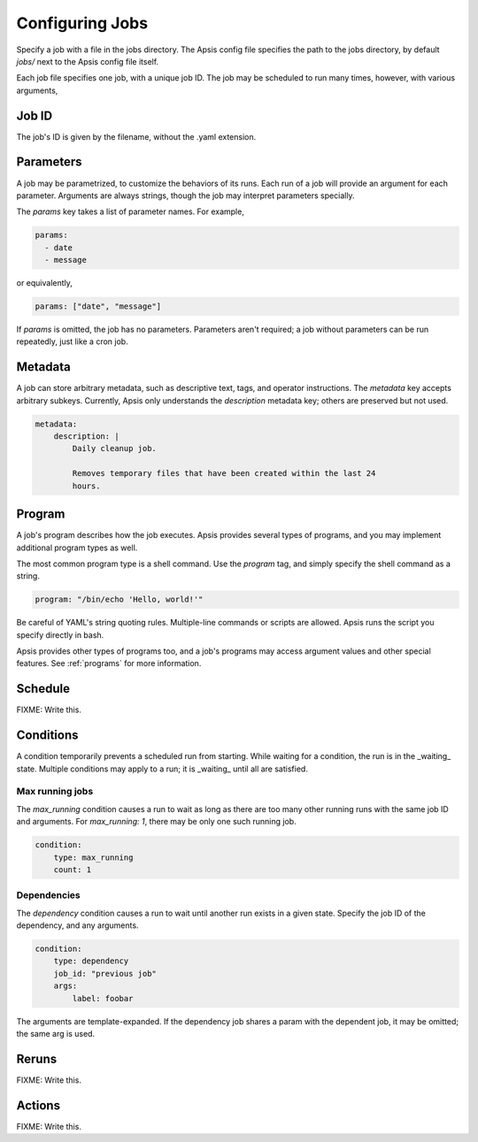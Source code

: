 Configuring Jobs
================

Specify a job with a file in the jobs directory.  The Apsis config file
specifies the path to the jobs directory, by default `jobs/` next to the Apsis
config file itself.

Each job file specifies one job, with a unique job ID.  The job may be scheduled
to run many times, however, with various arguments,

Job ID
------

The job's ID is given by the filename, without the .yaml extension.

Parameters
----------

A job may be parametrized, to customize the behaviors of its runs.  Each run of
a job will provide an argument for each parameter.  Arguments are always
strings, though the job may interpret parameters specially.

The `params` key takes a list of parameter names.  For example,

.. code:: yaml

    params:
      - date
      - message

or equivalently,

.. code:: yaml

    params: ["date", "message"]

If `params` is omitted, the job has no parameters.  Parameters aren't required;
a job without parameters can be run repeatedly, just like a cron job.

    
Metadata
--------

A job can store arbitrary metadata, such as descriptive text, tags, and operator
instructions.  The `metadata` key accepts arbitrary subkeys.  Currently, Apsis
only understands the `description` metadata key; others are preserved but not
used.

.. code:: yaml

    metadata:
        description: |
            Daily cleanup job.

            Removes temporary files that have been created within the last 24
            hours.


Program
-------

A job's program describes how the job executes.  Apsis provides several types of
programs, and you may implement additional program types as well.

The most common program type is a shell command.  Use the `program` tag, and
simply specify the shell command as a string.

.. code:: yaml

    program: "/bin/echo 'Hello, world!'"

Be careful of YAML's string quoting rules.  Multiple-line commands or scripts
are allowed.  Apsis runs the script you specify directly in bash.

Apsis provides other types of programs too, and a job's programs may access
argument values and other special features.  See :ref:`programs` for more
information.


Schedule
--------

FIXME: Write this.


Conditions
----------

A condition temporarily prevents a scheduled run from starting.  While waiting
for a condition, the run is in the _waiting_ state.  Multiple conditions may
apply to a run; it is _waiting_ until all are satisfied.

Max running jobs
''''''''''''''''

The `max_running` condition causes a run to wait as long as there are too many
other running runs with the same job ID and arguments.  For `max_running: 1`,
there may be only one such running job.

.. code:: yaml

    condition:
        type: max_running
        count: 1


Dependencies
''''''''''''

The `dependency` condition causes a run to wait until another run exists in a
given state.  Specify the job ID of the dependency, and any arguments.

.. code:: yaml

    condition:
        type: dependency
        job_id: "previous job"
        args:
            label: foobar

The arguments are template-expanded.  If the dependency job shares a param with
the dependent job, it may be omitted; the same arg is used.



Reruns
------

FIXME: Write this.


Actions
-------

FIXME: Write this.


